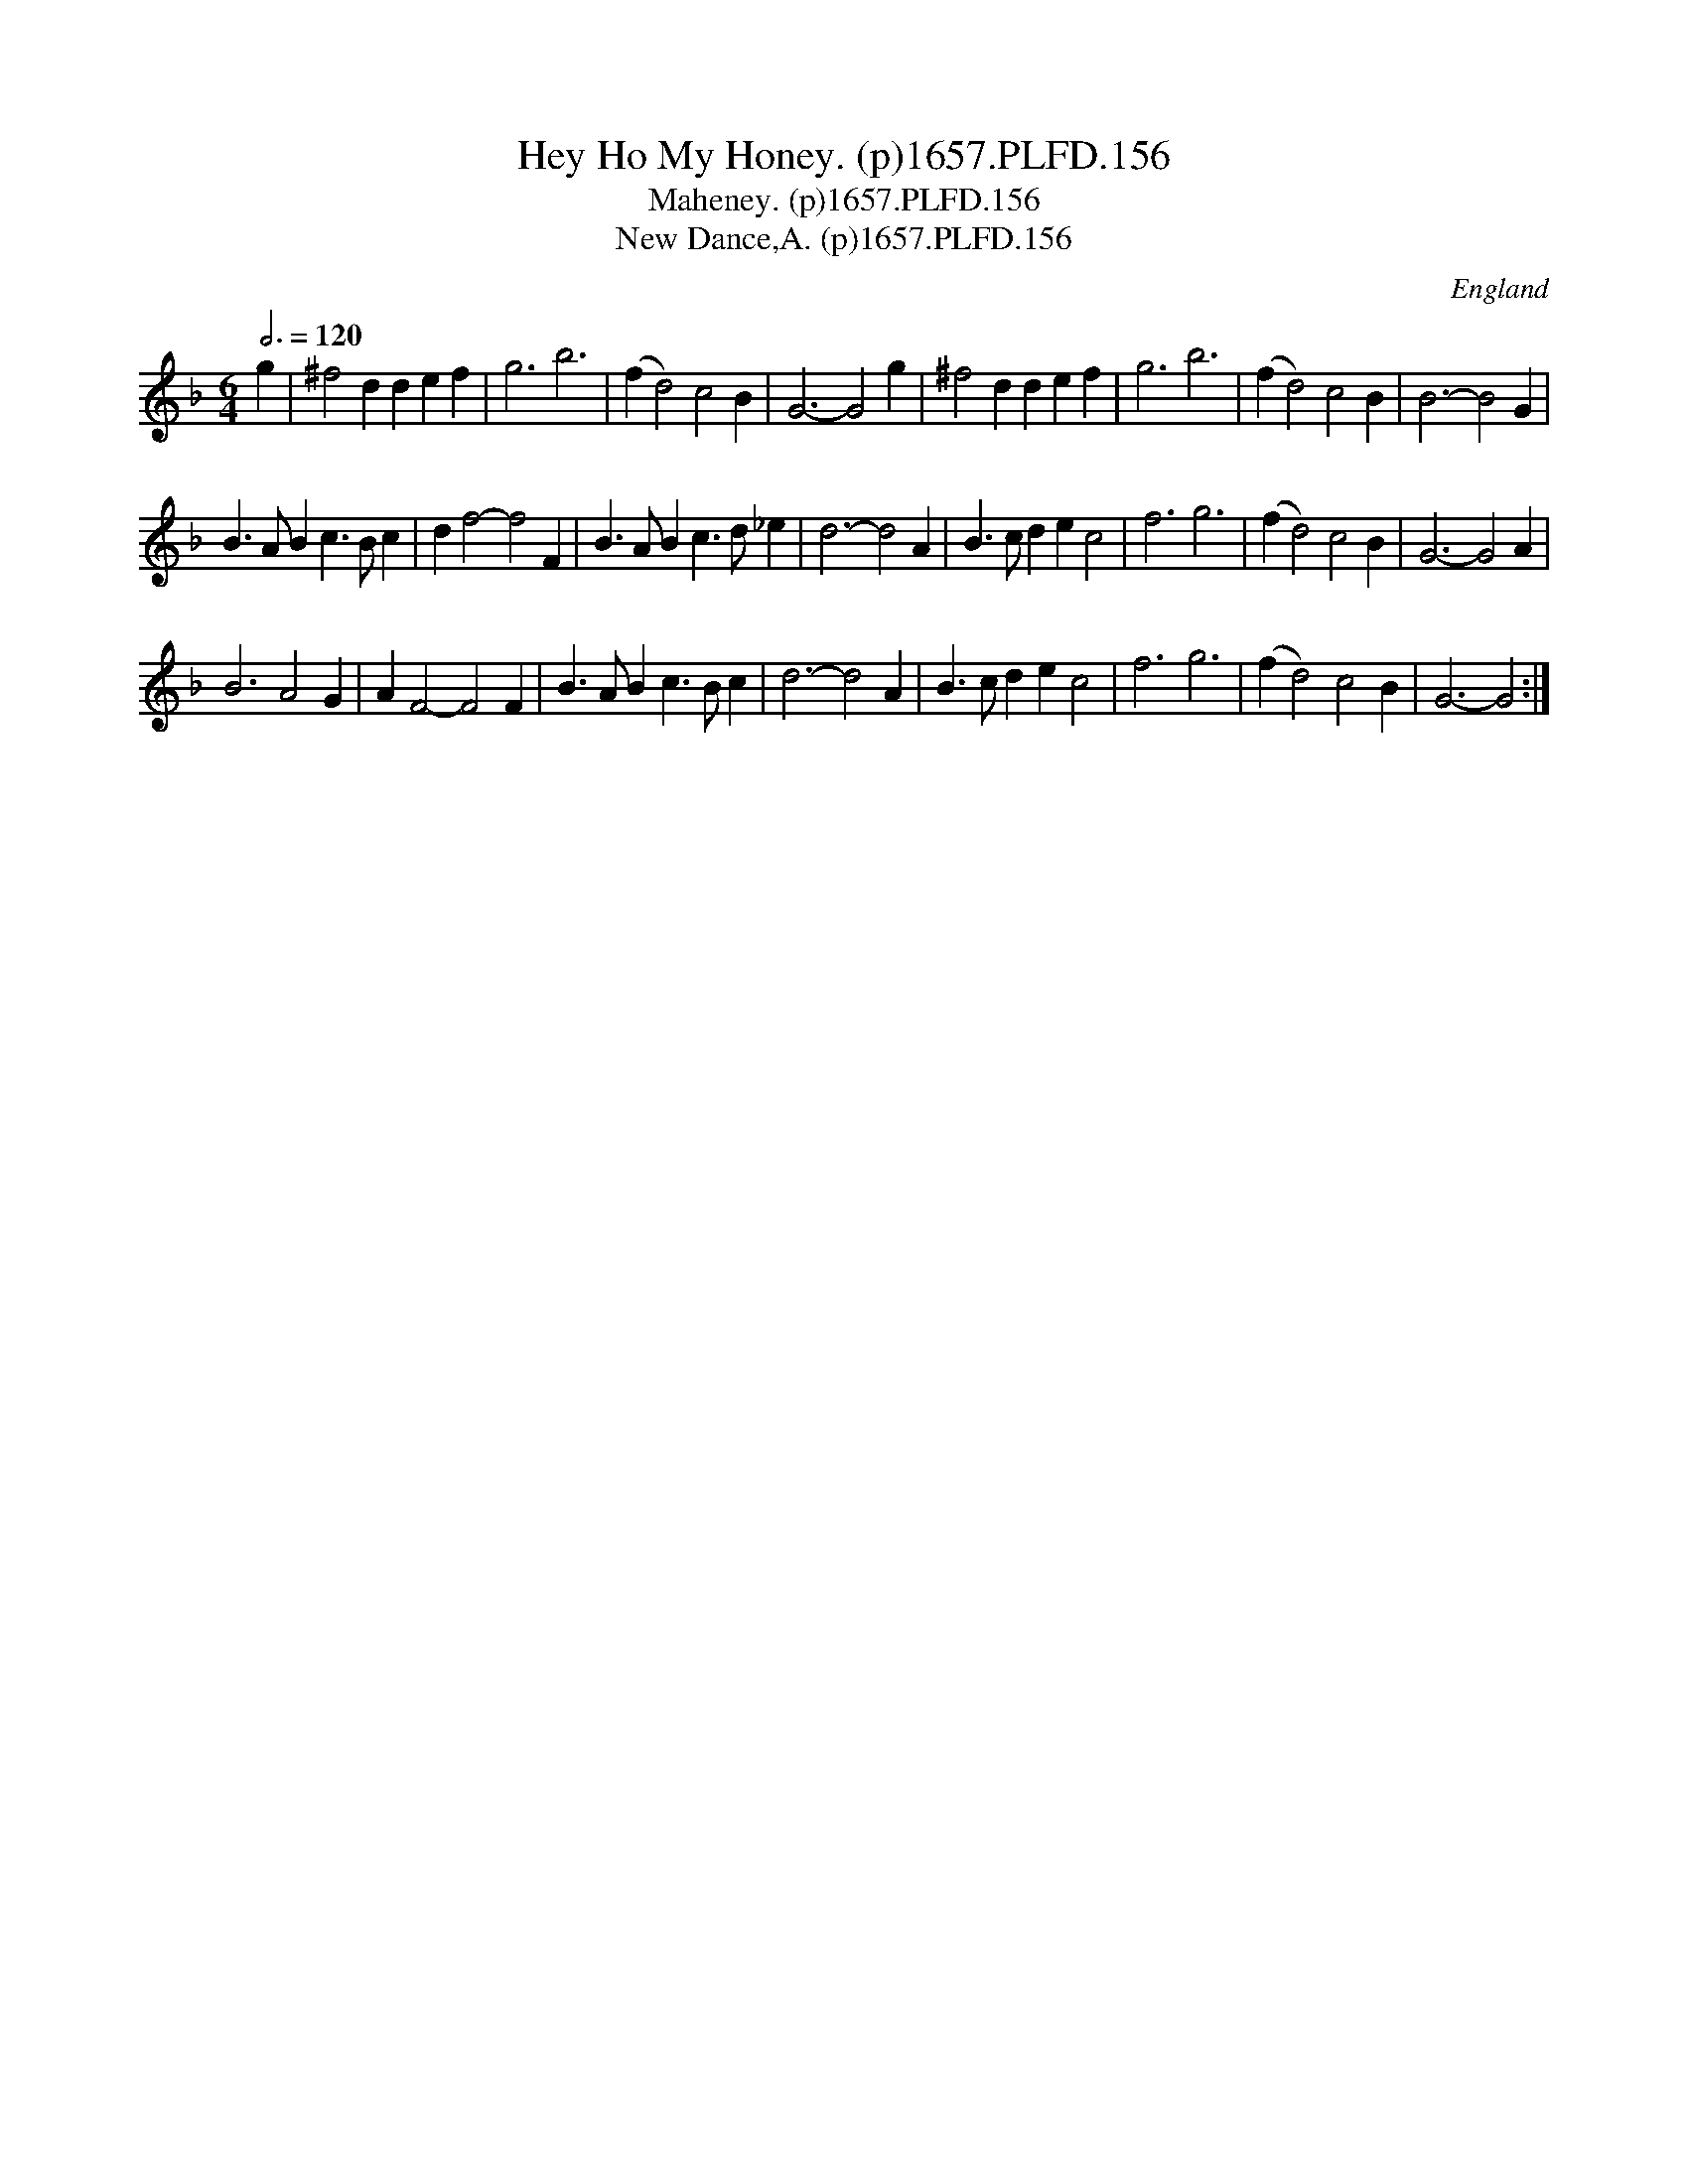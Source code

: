 X:155
T:Hey Ho My Honey. (p)1657.PLFD.156
T:Maheney. (p)1657.PLFD.156
T:New Dance,A. (p)1657.PLFD.156
M:6/4
L:1/4
Q:3/4=120
S:Playford, Dancing Master,Supplement to 3rd Ed.,1657
O:England
H:1657.
Z:Chris Partington.
K:F
g |\
^f2d  def  | g3    b3 | (fd2) c2B   | G3- G2g |\
^f2d  def  | g3    b3 | (fd2) c2B   | B3- B2G |
 B>AB c>Bc | df2- f2F | B>AB  c>d_e | d3- d2A |\
 B>c  dec2 | f3   g3  | (fd2) c2B   | G3- G2A |
 B3   A2G  | AF2- F2F | B>AB  c>Bc  | d3- d2A |\
 B>c  dec2 | f3   g3  | (fd2) c2B   | G3- G2 :|
